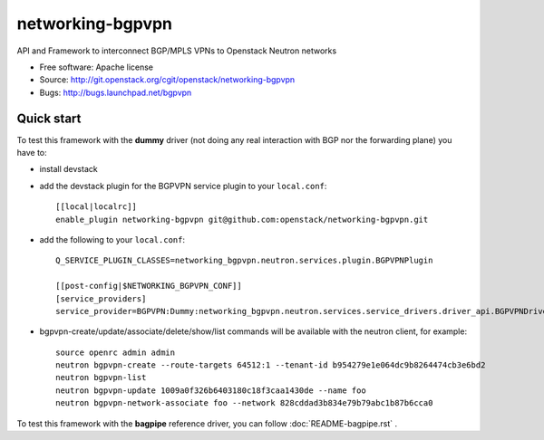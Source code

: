 =================
networking-bgpvpn
=================

API and Framework to interconnect BGP/MPLS VPNs to Openstack Neutron networks

* Free software: Apache license
* Source: http://git.openstack.org/cgit/openstack/networking-bgpvpn
* Bugs: http://bugs.launchpad.net/bgpvpn

Quick start
-----------

To test this framework with the **dummy** driver (not doing any real interaction with BGP nor
the forwarding plane) you have to:

* install devstack

* add the devstack plugin for the BGPVPN service plugin to your ``local.conf``: ::

	[[local|localrc]]
	enable_plugin networking-bgpvpn git@github.com:openstack/networking-bgpvpn.git

* add the following to your ``local.conf``: ::

	Q_SERVICE_PLUGIN_CLASSES=networking_bgpvpn.neutron.services.plugin.BGPVPNPlugin

	[[post-config|$NETWORKING_BGPVPN_CONF]]
	[service_providers]
	service_provider=BGPVPN:Dummy:networking_bgpvpn.neutron.services.service_drivers.driver_api.BGPVPNDriver:default

* bgpvpn-create/update/associate/delete/show/list commands will be available with
  the neutron client, for example: ::

	source openrc admin admin
	neutron bgpvpn-create --route-targets 64512:1 --tenant-id b954279e1e064dc9b8264474cb3e6bd2
	neutron bgpvpn-list
	neutron bgpvpn-update 1009a0f326b6403180c18f3caa1430de --name foo
	neutron bgpvpn-network-associate foo --network 828cddad3b834e79b79abc1b87b6cca0

To test this framework with the **bagpipe** reference driver, you can follow :doc:`README-bagpipe.rst` .

